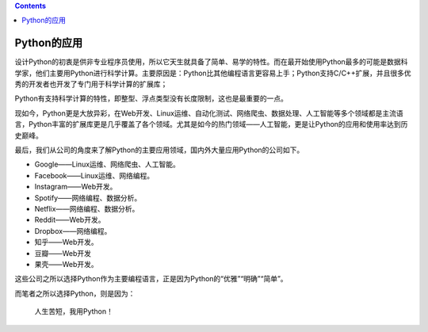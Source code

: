 .. contents::
   :depth: 3
..

Python的应用
============

设计Python的初衷是供非专业程序员使用，所以它天生就具备了简单、易学的特性。而在最开始使用Python最多的可能是数据科学家，他们主要用Python进行科学计算。主要原因是：Python比其他编程语言更容易上手；Python支持C/C++扩展，并且很多优秀的开发者也开发了专门用于科学计算的扩展库；

Python有支持科学计算的特性，即整型、浮点类型没有长度限制，这也是最重要的一点。

现如今，Python更是大放异彩，在Web开发、Linux运维、自动化测试、网络爬虫、数据处理、人工智能等多个领域都是主流语言，Python丰富的扩展库更是几乎覆盖了各个领域。尤其是如今的热门领域——人工智能，更是让Python的应用和使用率达到历史巅峰。

最后，我们从公司的角度来了解Python的主要应用领域，国内外大量应用Python的公司如下。

-  Google——Linux运维、网络爬虫、人工智能。
-  Facebook——Linux运维、网络编程。
-  Instagram——Web开发。
-  Spotify——网络编程、数据分析。
-  Netflix——网络编程、数据分析。
-  Reddit——Web开发。
-  Dropbox——网络编程。
-  知乎——Web开发。
-  豆瓣——Web开发
-  果壳——Web开发。

这些公司之所以选择Python作为主要编程语言，正是因为Python的“优雅”“明确”“简单”。

而笔者之所以选择Python，则是因为：

   人生苦短，我用Python！

